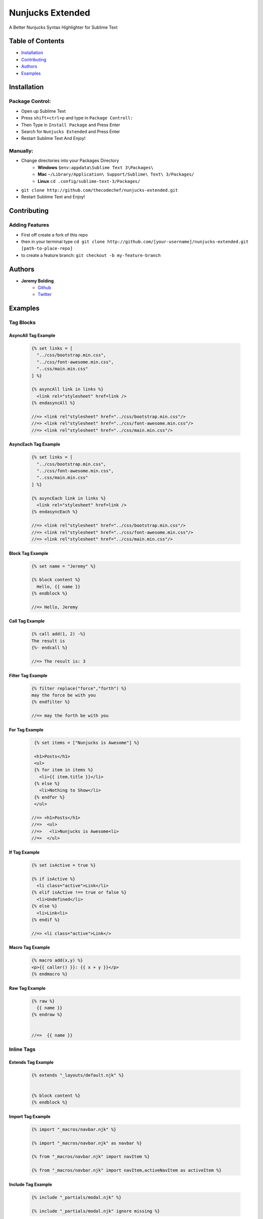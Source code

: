 Nunjucks Extended
======

A Better Nunjucks Syntax Highlighter for Sublime Text


.. image:: https://img.shields.io/github/tag/thecodechef/nunjucks-extended.svg?style=flat-square
    :target: https://github.com/thecodechef/nunjucks-extended
    :align: right

.. image:: https://img.shields.io/github/downloads/thecodechef/nunjucks-extended/latest/total.svg?style=flat-square
    :target: https://github.com/thecodechef/nunjucks-extended
    :align: right

.. image:: https://img.shields.io/packagecontrol/dt/Nunjucks%20Extended.svg?style=flat-square
    :target: https://packagecontrol.io/packages/Nunjucks%20Extended
    :align: right

Table of Contents
-----------------
- Installation_
- Contributing_
- Authors_
- Examples_


.. Installation:
Installation
------------

Package Control:
++++++++++++++++

- Open up Sublime Text
- Press ``shift+ctrl+p`` and type in ``Package Controll:``
- Then Type in ``Install Package`` and Press Enter
- Search for ``Nunjucks Extended`` and Press Enter
- Restart Sublime Text And Enjoy!

Manually:
+++++++++
- Change directories into your Packages Directory
    - **Windows** ``$env:appdata\Sublime Text 3\Packages\``
    - **Mac**  ``~/Library/Application\ Support/Sublime\ Text\ 3/Packages/``
    - **Linux** ``cd .config/sublime-text-3/Packages/``
- ``git clone http://github.com/thecodechef/nunjucks-extended.git``
- Restart Sublime Text and Enjoy!


.. Contributing:
Contributing
------------

Adding Features
+++++++++++++++

- First off create a fork of this repo
- then in your terminal type ``cd git clone http://github.com/[your-username]/nunjucks-extended.git [path-to-place-repo]``
- to create a feature branch: ``git checkout -b my-feature-branch`` 



.. Authors:
Authors
-------

- **Jeremy Bolding**
   - Github_
   - Twitter_


.. _Github: http://github.com/thecodechef
.. _Twitter: http://twitter.com/thecodechef

.. Examples:
Examples
--------

Tag Blocks
++++++


AsyncAll Tag Example
####################
    .. code:: jinja
      
      {% set links = [
        "../css/bootstrap.min.css",
        "../css/font-awesome.min.css",
        "..css/main.min.css"
      ] %}
      
      {% asyncAll link in links %}
        <link rel="stylesheet" href=link />
      {% endasyncAll %}

      //=> <link rel"stylesheet" href="../css/bootstrap.min.css"/>
      //=> <link rel"stylesheet" href="../css/font-awesome.min.css"/>
      //=> <link rel"stylesheet" href="../css/main.min.css"/>


AsyncEach Tag Example
#####################
    .. code:: jinja
      
      {% set links = [
        "../css/bootstrap.min.css",
        "../css/font-awesome.min.css",
        "..css/main.min.css"
      ] %}
      
      {% asyncEach link in links %}
        <link rel="stylesheet" href=link />
      {% endasyncEach %}

      //=> <link rel"stylesheet" href="../css/bootstrap.min.css"/>
      //=> <link rel"stylesheet" href="../css/font-awesome.min.css"/>
      //=> <link rel"stylesheet" href="../css/main.min.css"/>


Block Tag Example
#################
    .. code:: jinja

      {% set name = "Jeremy" %}

      {% block content %}
        Hello, {{ name }}
      {% endblock %}

      //=> Hello, Jeremy


Call Tag Example
#################
    .. code:: jinja

      {% call add(1, 2) -%}
      The result is
      {%- endcall %}

      //=> The result is: 3


Filter Tag Example
#################
    .. code:: jinja
      
      {% filter replace("force","forth") %}
      may the force be with you
      {% endfilter %}

      //=> may the forth be with you


For Tag Example
#################
    .. code:: jinja
      
      {% set items = ["Nunjucks is Awesome"] %}

      <h1>Posts</h1>
      <ul>
      {% for item in items %}
        <li>{{ item.title }}</li>
      {% else %}
        <li>Nothing to Show</li>
      {% endfor %}
      </ul>

     //=> <h1>Posts</h1>
     //=>  <ul>
     //=>   <li>Nunjucks is Awesome<li>
     //=>  </ul>


If Tag Example
################
    .. code:: jinja

      {% set isActive = true %}

      {% if isActive %}
        <li class="active">Link</li>
      {% elif isActive !== true or false %}
        <li>Undefined</li>
      {% else %}
        <li>Link<li>
      {% endif %}

      //=> <li class="active">Link</>

Macro Tag Example
####################
    .. code:: jinja

      {% macro add(x,y) %}
      <p>{{ caller() }}: {{ x + y }}</p>
      {% endmacro %}


Raw Tag Example
##################
    .. code:: jinja

      {% raw %}
        {{ name }}
      {% endraw %}


      //=>  {{ name }}




Inline Tags
++++++


Extends Tag Example
#####################
    .. code:: jinja

      {% extends "_layouts/default.njk" %}


      {% block content %}
      {% endblock %}


Import Tag Example
#####################
    .. code:: jinja

      {% import "_macros/navbar.njk" %}

      {% import "_macros/navbar.njk" as navbar %}

      {% from "_macros/navbar.njk" import navItem %}

      {% from "_macros/navbar.njk" import navItem,activeNavItem as activeItem %}


Include Tag Example
######################
    .. code:: jinja

      {% include "_partials/modal.njk" %}

      {% include "_partials/modal.njk" ignore missing %}


Set Tag Example
###################
.. code:: jinja
  :number-lines:

  {% set name = "Jeremy Bolding" %}

  {% set name %}
      Jeremy Bolding
  {% endset %}
       
  {{ name }}
